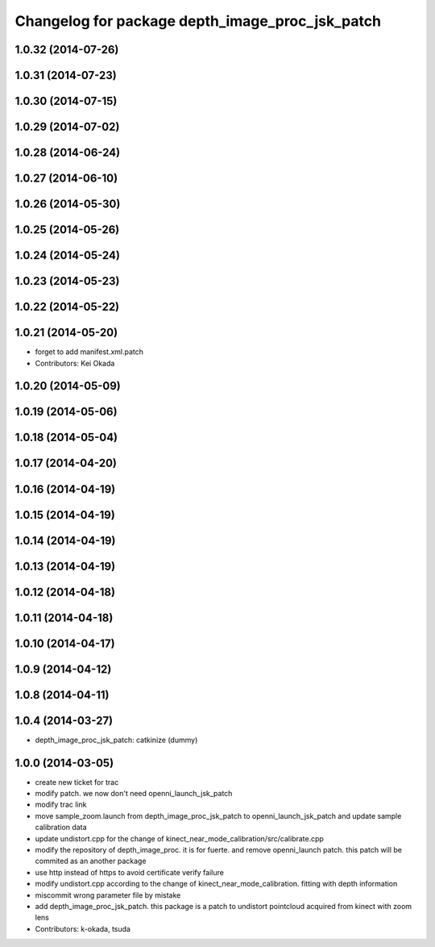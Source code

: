 ^^^^^^^^^^^^^^^^^^^^^^^^^^^^^^^^^^^^^^^^^^^^^^^^
Changelog for package depth_image_proc_jsk_patch
^^^^^^^^^^^^^^^^^^^^^^^^^^^^^^^^^^^^^^^^^^^^^^^^

1.0.32 (2014-07-26)
-------------------

1.0.31 (2014-07-23)
-------------------

1.0.30 (2014-07-15)
-------------------

1.0.29 (2014-07-02)
-------------------

1.0.28 (2014-06-24)
-------------------

1.0.27 (2014-06-10)
-------------------

1.0.26 (2014-05-30)
-------------------

1.0.25 (2014-05-26)
-------------------

1.0.24 (2014-05-24)
-------------------

1.0.23 (2014-05-23)
-------------------

1.0.22 (2014-05-22)
-------------------

1.0.21 (2014-05-20)
-------------------
* forget to add manifest.xml.patch
* Contributors: Kei Okada

1.0.20 (2014-05-09)
-------------------

1.0.19 (2014-05-06)
-------------------

1.0.18 (2014-05-04)
-------------------

1.0.17 (2014-04-20)
-------------------

1.0.16 (2014-04-19)
-------------------

1.0.15 (2014-04-19)
-------------------

1.0.14 (2014-04-19)
-------------------

1.0.13 (2014-04-19)
-------------------

1.0.12 (2014-04-18)
-------------------

1.0.11 (2014-04-18)
-------------------

1.0.10 (2014-04-17)
-------------------

1.0.9 (2014-04-12)
------------------

1.0.8 (2014-04-11)
------------------

1.0.4 (2014-03-27)
------------------
* depth_image_proc_jsk_patch: catkinize (dummy)

1.0.0 (2014-03-05)
------------------
* create new ticket for trac
* modify patch. we now don't need openni_launch_jsk_patch
* modify trac link
* move sample_zoom.launch from depth_image_proc_jsk_patch to openni_launch_jsk_patch and update sample calibration data
* update undistort.cpp for the change of kinect_near_mode_calibration/src/calibrate.cpp
* modify the repository of depth_image_proc. it is for fuerte. and remove openni_launch patch. this patch will be commited as an another package
* use http instead of https to avoid certificate verify failure
* modify undistort.cpp according to the change of kinect_near_mode_calibration. fitting with depth information
* miscommit wrong parameter file by mistake
* add depth_image_proc_jsk_patch. this package is a patch to undistort pointcloud acquired from kinect with zoom lens
* Contributors: k-okada, tsuda
